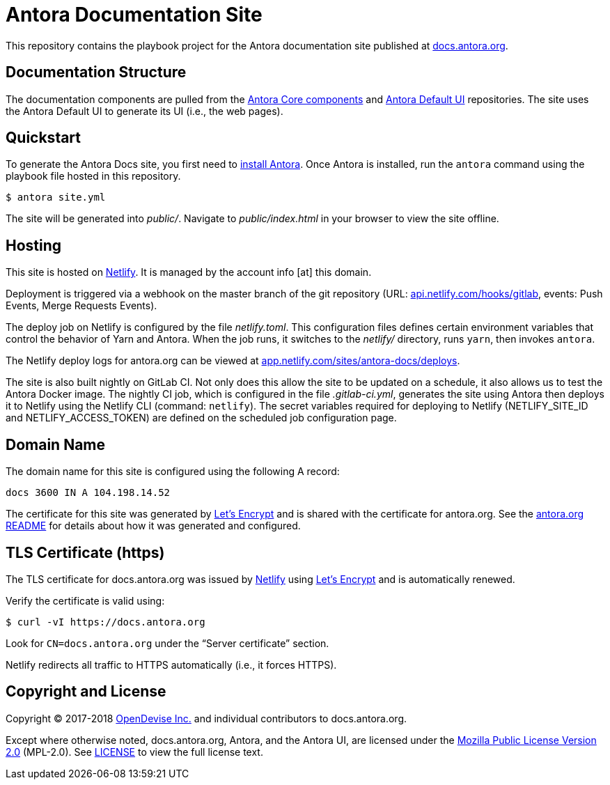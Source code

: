 = Antora Documentation Site
// Settings:
:hide-uri-scheme:
ifdef::env-gitlab[:badges:]
// Project URIs:
:uri-project: https://antora.org
:uri-docs: https://docs.antora.org
:uri-install: {uri-docs}/antora/1.0/install/install-antora/
:uri-repo-core: https://gitlab.com/antora/antora
:uri-repo-ui: https://gitlab.com/antora/antora-ui-default
// External URIs:
:uri-letsencrypt: https://letsencrypt.org
:uri-netlify: https://www.netlify.com
:uri-netlify-deploys: https://app.netlify.com/sites/antora-docs/deploys
:uri-opendevise: https://opendevise.com

ifdef::badges[]
image:https://gitlab.com/antora/docs.antora.org/badges/master/pipeline.svg[CI status,116,20,link=https://gitlab.com/antora/docs.antora.org/pipelines]
image:https://www.netlify.com/img/global/badges/netlify-dark.svg[Deploy Status,45,20,link={uri-netlify-deploys}]
endif::[]

This repository contains the playbook project for the Antora documentation site published at {uri-docs}.

== Documentation Structure

The documentation components are pulled from the {uri-repo-core}[Antora Core components] and {uri-repo-ui}[Antora Default UI] repositories.
The site uses the Antora Default UI to generate its UI (i.e., the web pages).

== Quickstart

To generate the Antora Docs site, you first need to {uri-install}[install Antora].
Once Antora is installed, run the `antora` command using the playbook file hosted in this repository.

 $ antora site.yml

The site will be generated into [.path]_public/_.
Navigate to [.path]_public/index.html_ in your browser to view the site offline.

== Hosting

This site is hosted on {uri-netlify}[Netlify].
It is managed by the account info [at] this domain.

Deployment is triggered via a webhook on the master branch of the git repository (URL: https://api.netlify.com/hooks/gitlab, events: Push Events, Merge Requests Events).

The deploy job on Netlify is configured by the file [.path]_netlify.toml_.
This configuration files defines certain environment variables that control the behavior of Yarn and Antora.
When the job runs, it switches to the [.path]_netlify/_ directory, runs `yarn`, then invokes `antora`.

The Netlify deploy logs for antora.org can be viewed at {uri-netlify-deploys}.

The site is also built nightly on GitLab CI.
Not only does this allow the site to be updated on a schedule, it also allows us to test the Antora Docker image.
The nightly CI job, which is configured in the file [.path]_.gitlab-ci.yml_, generates the site using Antora then deploys it to Netlify using the Netlify CLI (command: `netlify`).
The secret variables required for deploying to Netlify (NETLIFY_SITE_ID and NETLIFY_ACCESS_TOKEN) are defined on the scheduled job configuration page.

== Domain Name

The domain name for this site is configured using the following A record:

 docs 3600 IN A 104.198.14.52

The certificate for this site was generated by {uri-letsencrypt}[Let's Encrypt] and is shared with the certificate for antora.org.
See the https://gitlab.com/antora/antora.org/blob/master/README.adoc[antora.org README] for details about how it was generated and configured.

== TLS Certificate (https)

The TLS certificate for docs.antora.org was issued by {uri-netlify}[Netlify] using {uri-letsencrypt}[Let's Encrypt] and is automatically renewed.

Verify the certificate is valid using:

 $ curl -vI https://docs.antora.org

Look for `CN=docs.antora.org` under the "`Server certificate`" section.

Netlify redirects all traffic to HTTPS automatically (i.e., it forces HTTPS).

== Copyright and License

Copyright (C) 2017-2018 {uri-opendevise}[OpenDevise Inc.] and individual contributors to docs.antora.org.

Except where otherwise noted, docs.antora.org, Antora, and the Antora UI, are licensed under the https://www.mozilla.org/en-US/MPL/2.0/[Mozilla Public License Version 2.0] (MPL-2.0).
See link:LICENSE[] to view the full license text.
